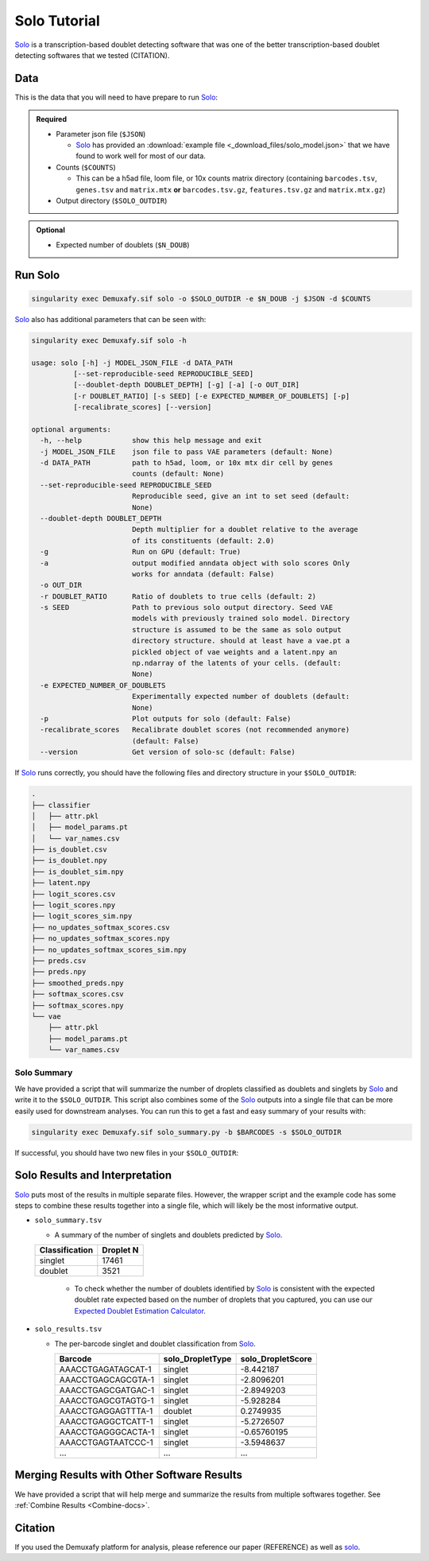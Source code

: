 .. _solo-docs:

Solo Tutorial
===========================

.. _solo: https://github.com/calico/solo

Solo_ is a transcription-based doublet detecting software that was one of the better transcription-based doublet detecting softwares that we tested (CITATION).



Data
----
This is the data that you will need to have prepare to run Solo_:

.. admonition:: Required
  :class: important

  - Parameter json file (``$JSON``)
  
    - Solo_ has provided an :download:`example file <_download_files/solo_model.json>` that we have found to work well for most of our data.

  - Counts (``$COUNTS``)

    - This can be a h5ad file, loom file, or 10x counts matrix directory (containing ``barcodes.tsv``, ``genes.tsv`` and ``matrix.mtx`` **or** ``barcodes.tsv.gz``, ``features.tsv.gz`` and ``matrix.mtx.gz``)

  - Output directory (``$SOLO_OUTDIR``)


.. admonition:: Optional

  - Expected number of doublets (``$N_DOUB``)



Run Solo
----------------

.. code-block:: bash

  singularity exec Demuxafy.sif solo -o $SOLO_OUTDIR -e $N_DOUB -j $JSON -d $COUNTS

Solo_ also has additional parameters that can be seen with:

.. code-block:: bash

  singularity exec Demuxafy.sif solo -h 

  usage: solo [-h] -j MODEL_JSON_FILE -d DATA_PATH
            [--set-reproducible-seed REPRODUCIBLE_SEED]
            [--doublet-depth DOUBLET_DEPTH] [-g] [-a] [-o OUT_DIR]
            [-r DOUBLET_RATIO] [-s SEED] [-e EXPECTED_NUMBER_OF_DOUBLETS] [-p]
            [-recalibrate_scores] [--version]

  optional arguments:
    -h, --help            show this help message and exit
    -j MODEL_JSON_FILE    json file to pass VAE parameters (default: None)
    -d DATA_PATH          path to h5ad, loom, or 10x mtx dir cell by genes
                          counts (default: None)
    --set-reproducible-seed REPRODUCIBLE_SEED
                          Reproducible seed, give an int to set seed (default:
                          None)
    --doublet-depth DOUBLET_DEPTH
                          Depth multiplier for a doublet relative to the average
                          of its constituents (default: 2.0)
    -g                    Run on GPU (default: True)
    -a                    output modified anndata object with solo scores Only
                          works for anndata (default: False)
    -o OUT_DIR
    -r DOUBLET_RATIO      Ratio of doublets to true cells (default: 2)
    -s SEED               Path to previous solo output directory. Seed VAE
                          models with previously trained solo model. Directory
                          structure is assumed to be the same as solo output
                          directory structure. should at least have a vae.pt a
                          pickled object of vae weights and a latent.npy an
                          np.ndarray of the latents of your cells. (default:
                          None)
    -e EXPECTED_NUMBER_OF_DOUBLETS
                          Experimentally expected number of doublets (default:
                          None)
    -p                    Plot outputs for solo (default: False)
    -recalibrate_scores   Recalibrate doublet scores (not recommended anymore)
                          (default: False)
    --version             Get version of solo-sc (default: False)

If Solo_ runs correctly, you should have the following files and directory structure in your ``$SOLO_OUTDIR``:

.. code-block::

  .
  ├── classifier
  │   ├── attr.pkl
  │   ├── model_params.pt
  │   └── var_names.csv
  ├── is_doublet.csv
  ├── is_doublet.npy
  ├── is_doublet_sim.npy
  ├── latent.npy
  ├── logit_scores.csv
  ├── logit_scores.npy
  ├── logit_scores_sim.npy
  ├── no_updates_softmax_scores.csv
  ├── no_updates_softmax_scores.npy
  ├── no_updates_softmax_scores_sim.npy
  ├── preds.csv
  ├── preds.npy
  ├── smoothed_preds.npy
  ├── softmax_scores.csv
  ├── softmax_scores.npy
  └── vae
      ├── attr.pkl
      ├── model_params.pt
      └── var_names.csv


Solo Summary
^^^^^^^^^^^^^^^^
We have provided a script that will summarize the number of droplets classified as doublets and singlets by Solo_ and write it to the ``$SOLO_OUTDIR``.
This script also combines some of the Solo_ outputs into a single file that can be more easily used for downstream analyses. 
You can run this to get a fast and easy summary of your results with:

.. code-block:: bash

  singularity exec Demuxafy.sif solo_summary.py -b $BARCODES -s $SOLO_OUTDIR

If successful, you should have two new files in your ``$SOLO_OUTDIR``:

.. code-block::
  :emphasize-lines: 21,22

  .
  ├── classifier
  │   ├── attr.pkl
  │   ├── model_params.pt
  │   └── var_names.csv
  ├── is_doublet.csv
  ├── is_doublet.npy
  ├── is_doublet_sim.npy
  ├── latent.npy
  ├── logit_scores.csv
  ├── logit_scores.npy
  ├── logit_scores_sim.npy
  ├── no_updates_softmax_scores.csv
  ├── no_updates_softmax_scores.npy
  ├── no_updates_softmax_scores_sim.npy
  ├── preds.csv
  ├── preds.npy
  ├── smoothed_preds.npy
  ├── softmax_scores.csv
  ├── softmax_scores.npy
  ├── solo_results.tsv
  ├── solo_summary.tsv
  └── vae
      ├── attr.pkl
      ├── model_params.pt
      └── var_names.csv


Solo Results and Interpretation
----------------------------------------
Solo_ puts most of the results in multiple separate files. 
However, the wrapper script and the example code has some steps to combine these results together into a single file, which will likely be the most informative output.

- ``solo_summary.tsv``

  - A summary of the number of singlets and doublets predicted by Solo_.

  +-----------------+-----------+
  | Classification  | Droplet N |
  +=================+===========+
  | singlet         | 17461     |
  +-----------------+-----------+
  | doublet         | 3521      |
  +-----------------+-----------+

    - To check whether the number of doublets identified by Solo_ is consistent with the expected doublet rate expected based on the number of droplets that you captured, you can use our `Expected Doublet Estimation Calculator <test.html>`__.

- ``solo_results.tsv``

  - The per-barcode singlet and doublet classification from Solo_.

    +-------------------------+-------------------------+--------------------------+
    | Barcode                 | solo_DropletType        | solo_DropletScore        |
    +=========================+=========================+==========================+
    | AAACCTGAGATAGCAT-1      | singlet                 | -8.442187                |
    +-------------------------+-------------------------+--------------------------+
    | AAACCTGAGCAGCGTA-1      | singlet                 | -2.8096201               |
    +-------------------------+-------------------------+--------------------------+
    | AAACCTGAGCGATGAC-1      | singlet                 | -2.8949203               |
    +-------------------------+-------------------------+--------------------------+
    | AAACCTGAGCGTAGTG-1      | singlet                 | -5.928284                |
    +-------------------------+-------------------------+--------------------------+
    | AAACCTGAGGAGTTTA-1      | doublet                 | 0.2749935                |
    +-------------------------+-------------------------+--------------------------+
    | AAACCTGAGGCTCATT-1      | singlet                 | -5.2726507               |
    +-------------------------+-------------------------+--------------------------+
    | AAACCTGAGGGCACTA-1      | singlet                 | -0.65760195              |
    +-------------------------+-------------------------+--------------------------+
    | AAACCTGAGTAATCCC-1      | singlet                 | -3.5948637               |
    +-------------------------+-------------------------+--------------------------+
    | ...                     | ...                     | ...                      |
    +-------------------------+-------------------------+--------------------------+


Merging Results with Other Software Results
--------------------------------------------
We have provided a script that will help merge and summarize the results from multiple softwares together.
See :ref:`Combine Results <Combine-docs>`.


Citation
--------
If you used the Demuxafy platform for analysis, please reference our paper (REFERENCE) as well as `solo <https://www.sciencedirect.com/science/article/pii/S2405471220301952>`__.